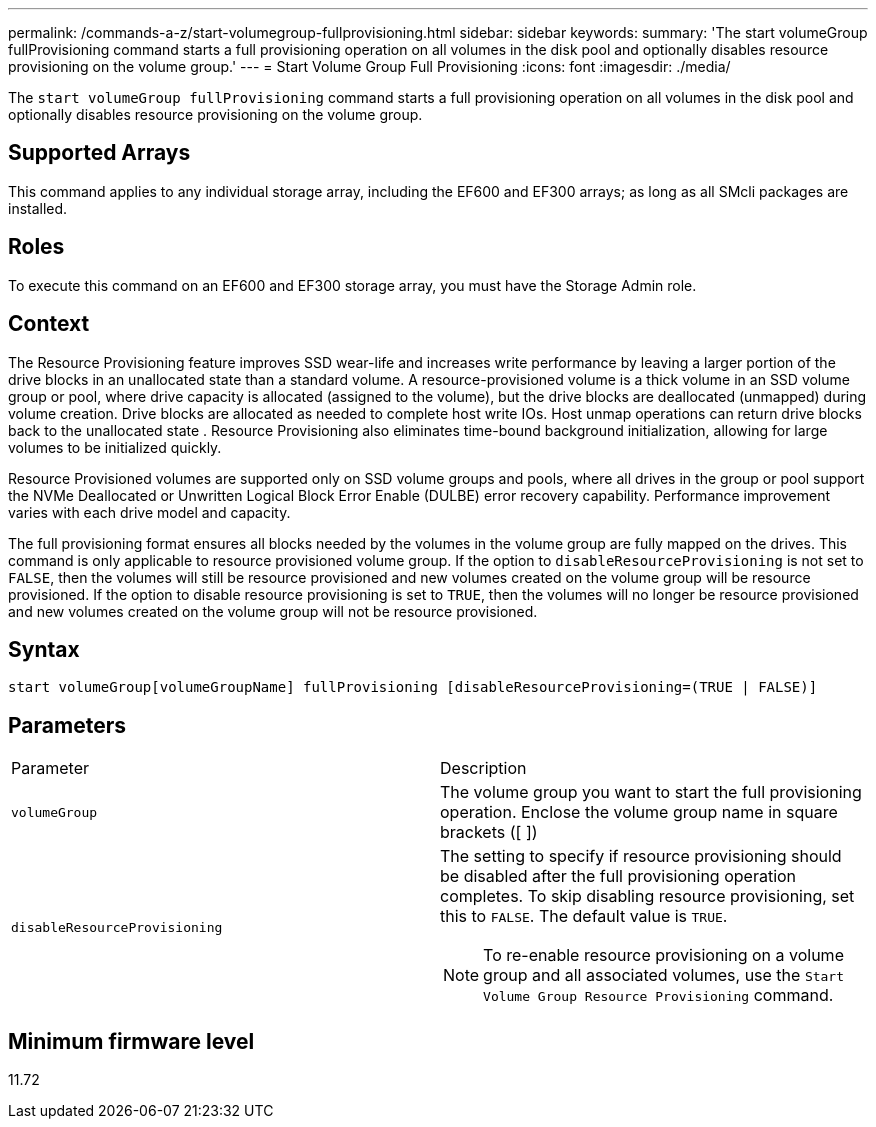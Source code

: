 ---
permalink: /commands-a-z/start-volumegroup-fullprovisioning.html
sidebar: sidebar
keywords: 
summary: 'The start volumeGroup fullProvisioning command starts a full provisioning operation on all volumes in the disk pool and optionally disables resource provisioning on the volume group.'
---
= Start Volume Group Full Provisioning
:icons: font
:imagesdir: ./media/

[.lead]
The `start volumeGroup fullProvisioning` command starts a full provisioning operation on all volumes in the disk pool and optionally disables resource provisioning on the volume group.

== Supported Arrays

This command applies to any individual storage array, including the EF600 and EF300 arrays; as long as all SMcli packages are installed.

== Roles

To execute this command on an EF600 and EF300 storage array, you must have the Storage Admin role.

== Context

The Resource Provisioning feature improves SSD wear-life and increases write performance by leaving a larger portion of the drive blocks in an unallocated state than a standard volume. A resource-provisioned volume is a thick volume in an SSD volume group or pool, where drive capacity is allocated (assigned to the volume), but the drive blocks are deallocated (unmapped) during volume creation. Drive blocks are allocated as needed to complete host write IOs. Host unmap operations can return drive blocks back to the unallocated state . Resource Provisioning also eliminates time-bound background initialization, allowing for large volumes to be initialized quickly.

Resource Provisioned volumes are supported only on SSD volume groups and pools, where all drives in the group or pool support the NVMe Deallocated or Unwritten Logical Block Error Enable (DULBE) error recovery capability. Performance improvement varies with each drive model and capacity.

The full provisioning format ensures all blocks needed by the volumes in the volume group are fully mapped on the drives. This command is only applicable to resource provisioned volume group. If the option to `disableResourceProvisioning` is not set to `FALSE`, then the volumes will still be resource provisioned and new volumes created on the volume group will be resource provisioned. If the option to disable resource provisioning is set to `TRUE`, then the volumes will no longer be resource provisioned and new volumes created on the volume group will not be resource provisioned.

== Syntax

----
start volumeGroup[volumeGroupName] fullProvisioning [disableResourceProvisioning=(TRUE | FALSE)]
----

== Parameters

|===
| Parameter| Description
a|
`volumeGroup`
a|
The volume group you want to start the full provisioning operation. Enclose the volume group name in square brackets ([ ])
a|
`disableResourceProvisioning`
a|
The setting to specify if resource provisioning should be disabled after the full provisioning operation completes. To skip disabling resource provisioning, set this to `FALSE`. The default value is `TRUE`.

[NOTE]
====
To re-enable resource provisioning on a volume group and all associated volumes, use the `Start Volume Group Resource Provisioning` command.
====

|===

== Minimum firmware level

11.72
